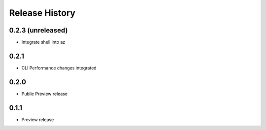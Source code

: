 .. :changelog:

Release History
===============

0.2.3 (unreleased)
++++++++++++++++++

* Integrate shell into az

0.2.1
++++++++++++++++++

* CLI Performance changes integrated


0.2.0
++++++++++++++++++

* Public Preview release


0.1.1
++++++++++++++++++

* Preview release
